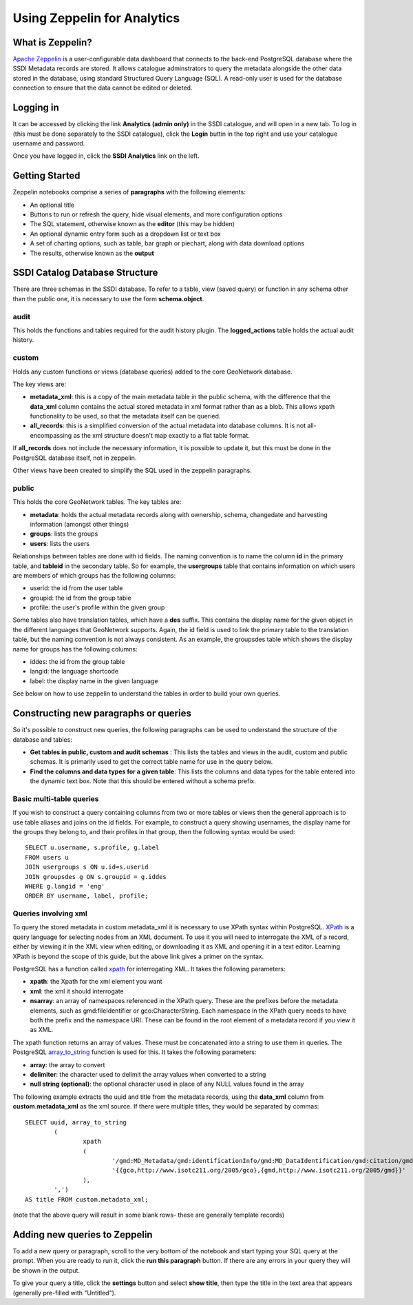 Using Zeppelin for Analytics
============================

What is Zeppelin?
-----------------

`Apache Zeppelin <https://zeppelin.apache.org/>`__ is a user-configurable data dashboard that connects to the back-end PostgreSQL database where the SSDI Metadata records are stored. It allows catalogue adminstrators to query the metadata alongside the other data stored in the database, using standard Structured Query Language (SQL). A read-only user is used for the database connection to ensure that the data cannot be edited or deleted.

Logging in
----------

It can be accessed by clicking the link **Analytics (admin only)** in the SSDI catalogue, and will open in a new tab. To log in (this must be done separately to the SSDI catalogue), click the **Login** buttin in the top right and use your catalogue username and password.

Once you have logged in, click the **SSDI Analytics** link on the left.

Getting Started
---------------

Zeppelin notebooks comprise a series of **paragraphs** with the following elements:

* An optional title
* Buttons to run or refresh the query, hide visual elements, and more configuration options
* The SQL statement, otherwise known as the **editor** (this may be hidden)
* An optional dynamic entry form such as a dropdown list or text box
* A set of charting options, such as table, bar graph or piechart, along with data download options
* The results, otherwise known as the **output**

SSDI Catalog Database Structure
-------------------------------

There are three schemas in the SSDI database. To refer to a table, view (saved query) or function in any schema other than the public one, it is necessary to use the form **schema.object**.

audit
#####

This holds the functions and tables required for the audit history plugin. The **logged_actions** table holds the actual audit history.

custom
######

Holds any custom functions or views (database queries) added to the core GeoNetwork database.

The key views are:

* **metadata_xml**: this is a copy of the main metadata table in the public schema, with the difference that the **data_xml** column contains the actual stored metadata in xml format rather than as a blob. This allows xpath functionality to be used, so that the metadata itself can be queried.
* **all_records**: this is a simplified conversion of the actual metadata into database columns. It is not all-encompassing as the xml structure doesn't map exactly to a flat table format. 

If **all_records** does not include the necessary information, it is possible to update it, but this must be done in the PostgreSQL database itself, not in zeppelin.

Other views have been created to simplify the SQL used in the zeppelin paragraphs.

public
######

This holds the core GeoNetwork tables. The key tables are:

* **metadata**: holds the actual metadata records along with ownership, schema, changedate and harvesting information (amongst other things)
* **groups**: lists the groups
* **users**: lists the users

Relationships between tables are done with id fields. The naming convention is to name the column **id** in the primary table, and **tableid** in the secondary table. So for example, the **usergroups** table that contains information on which users are members of which groups has the following columns:

* userid: the id from the user table
* groupid: the id from the group table
* profile: the user's profile within the given group

Some tables also have translation tables, which have a **des** suffix. This contains the display name for the given object in the different languages that GeoNetwork supports. Again, the id field is used to link the primary table to the translation table, but the naming convention is not always consistent. As an example, the groupsdes table which shows the display name for groups has the following columns:

* iddes: the id from the group table
* langid: the language shortcode
* label: the display name in the given language

See below on how to use zeppelin to understand the tables in order to build your own queries.

Constructing new paragraphs or queries
--------------------------------------

So it's possible to construct new queries, the following paragraphs can be used to understand the structure of the database and tables:

* **Get tables in public, custom and audit schemas** : This lists the tables and views in the audit, custom and public schemas. It is primarily used to get the correct table name for use in the query below.
* **Find the columns and data types for a given table**: This lists the columns and data types for the table entered into the dynamic text box. Note that this should be entered without a schema prefix.

Basic multi-table queries
#########################

If you wish to construct a query containing columns from two or more tables or views then the general approach is to use table aliases and joins on the id fields. For example, to construct a query showing usernames, the display name for the groups they belong to, and their profiles in that group, then the following syntax would be used::

	SELECT u.username, s.profile, g.label 
	FROM users u 
	JOIN usergroups s ON u.id=s.userid 
	JOIN groupsdes g ON s.groupid = g.iddes 
	WHERE g.langid = 'eng'
	ORDER BY username, label, profile;

Queries involving xml
#####################

To query the stored metadata in custom.metadata_xml it is necessary to use XPath syntax within PostgreSQL. `XPath <https://en.wikipedia.org/wiki/XPath>`__ is a query language for selecting nodes from an XML document. To use it you will need to interrogate the XML of a record, either by viewing it in the XML view when editing, or downloading it as XML and opening it in a text editor. Learning XPath is beyond the scope of this guide, but the above link gives a primer on the syntax.

PostgreSQL has a function called `xpath <https://www.postgresql.org/docs/9.6/functions-xml.html>`__ for interrogating XML. It takes the following parameters:

* **xpath**: the Xpath for the xml element you want
* **xml**: the xml it should interrogate
* **nsarray**: an array of namespaces referenced in the XPath query. These are the prefixes before the metadata elements, such as gmd:fileIdentifier or gco:CharacterString. Each namespace in the XPath query needs to have both the prefix and the namespace URI. These can be found in the root element of a metadata record if you view it as XML.

The xpath function returns an array of values. These must be concatenated into a string to use them in queries. The PostgreSQL `array_to_string <https://www.postgresql.org/docs/9.6/functions-array.html>`__ function is used for this. It takes the following parameters:

* **array**: the array to convert
* **delimiter**: the character used to delimit the array values when converted to a string
* **null string (optional)**: the optional character used in place of any NULL values found in the array

The following example extracts the uuid and title from the metadata records, using the **data_xml** column from **custom.metadata_xml** as the xml source. If there were multiple titles, they would be separated by commas::

	SELECT uuid, array_to_string
		(
			xpath
			(
				'/gmd:MD_Metadata/gmd:identificationInfo/gmd:MD_DataIdentification/gmd:citation/gmd:CI_Citation/gmd:title/gco:CharacterString/text()', 	metadata_xml.data_xml, 
				'{{gco,http://www.isotc211.org/2005/gco},{gmd,http://www.isotc211.org/2005/gmd}}'
			), 
		',')
	AS title FROM custom.metadata_xml;

(note that the above query will result in some blank rows- these are generally template records)

Adding new queries to Zeppelin
------------------------------

To add a new query or paragraph, scroll to the very bottom of the notebook and start typing your SQL query at the prompt. When you are ready to run it, click the **run this paragraph** button. If there are any errors in your query they will be shown in the output. 

To give your query a title, click the **settings** button and select **show title**, then type the title in the text area that appears (generally pre-filled with "Untitled").







